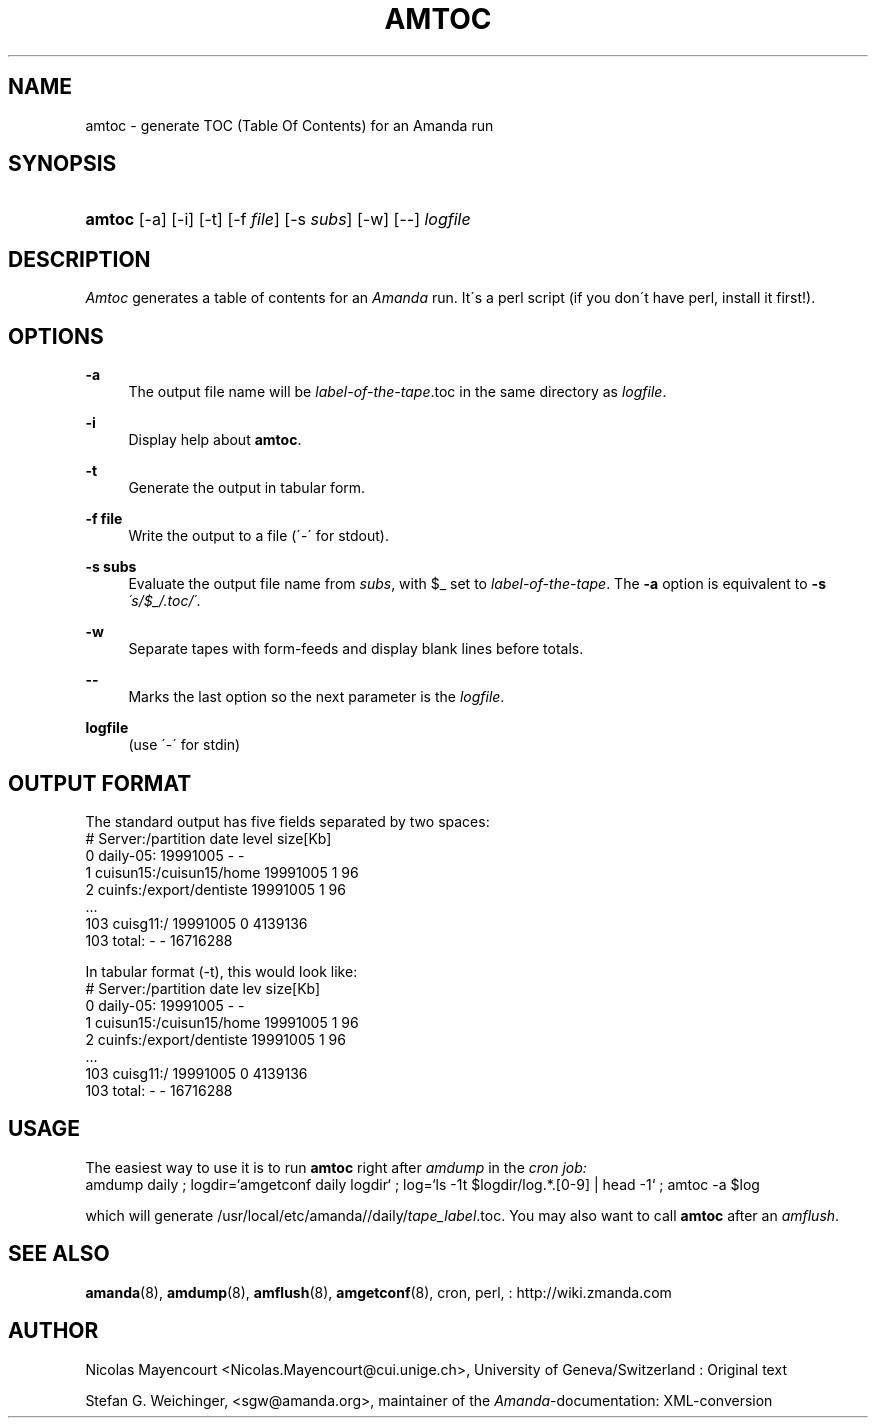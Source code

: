.\"     Title: amtoc
.\"    Author: 
.\" Generator: DocBook XSL Stylesheets v1.73.2 <http://docbook.sf.net/>
.\"      Date: 08/22/2008
.\"    Manual: 
.\"    Source: 
.\"
.TH "AMTOC" "8" "08/22/2008" "" ""
.\" disable hyphenation
.nh
.\" disable justification (adjust text to left margin only)
.ad l
.SH "NAME"
amtoc - generate TOC (Table Of Contents) for an Amanda run
.SH "SYNOPSIS"
.HP 6
\fBamtoc\fR [\-a] [\-i] [\-t] [\-f\ \fIfile\fR] [\-s\ \fIsubs\fR] [\-w] [\-\-] \fIlogfile\fR
.SH "DESCRIPTION"
.PP
\fIAmtoc\fR
generates a table of contents for an
\fIAmanda\fR
run\. It\'s a perl script (if you don\'t have perl, install it first!)\.
.SH "OPTIONS"
.PP
\fB\-a\fR
.RS 4
The output file name will be
\fIlabel\-of\-the\-tape\fR\.toc in the same directory as
\fIlogfile\fR\.
.RE
.PP
\fB\-i\fR
.RS 4
Display help about
\fBamtoc\fR\.
.RE
.PP
\fB\-t\fR
.RS 4
Generate the output in tabular form\.
.RE
.PP
\fB\-f file\fR
.RS 4
Write the output to a file (\'\-\' for stdout)\.
.RE
.PP
\fB\-s subs\fR
.RS 4
Evaluate the output file name from
\fIsubs\fR, with $_ set to
\fIlabel\-of\-the\-tape\fR\. The
\fB\-a\fR
option is equivalent to
\fB\-s\fR
\fI\'s/$_/\.toc/\'\fR\.
.RE
.PP
\fB\-w\fR
.RS 4
Separate tapes with form\-feeds and display blank lines before totals\.
.RE
.PP
\fB\-\-\fR
.RS 4
Marks the last option so the next parameter is the
\fIlogfile\fR\.
.RE
.PP
\fBlogfile\fR
.RS 4
(use \'\-\' for stdin)
.RE
.SH "OUTPUT FORMAT"
.PP
The standard output has five fields separated by two spaces:
.nf
#  Server:/partition  date  level  size[Kb]
0  daily\-05:  19991005  \-  \-
1  cuisun15:/cuisun15/home  19991005  1  96
2  cuinfs:/export/dentiste  19991005  1  96
  \.\.\.
103  cuisg11:/  19991005  0  4139136
103  total:  \-  \-  16716288
.fi
.PP
In tabular format (\-t), this would look like:
.nf
  #  Server:/partition           date      lev  size[Kb]
  0  daily\-05:                   19991005    \-         \-
  1  cuisun15:/cuisun15/home     19991005    1        96
  2  cuinfs:/export/dentiste     19991005    1        96
  \.\.\.
103  cuisg11:/                   19991005    0   4139136
103  total:                      \-           \-  16716288
.fi
.SH "USAGE"
.PP
The easiest way to use it is to run
\fBamtoc\fR
right after
\fIamdump\fR
in the
\fIcron job:\fR
.nf
amdump daily ; logdir=`amgetconf daily logdir` ; log=`ls \-1t $logdir/log\.*\.[0\-9] | head \-1` ; amtoc \-a $log
.fi
.PP
which will generate /usr/local/etc/amanda//daily/\fItape_label\fR\.toc\. You may also want to call
\fBamtoc\fR
after an
\fIamflush\fR\.
.SH "SEE ALSO"
.PP
\fBamanda\fR(8),
\fBamdump\fR(8),
\fBamflush\fR(8),
\fBamgetconf\fR(8), cron, perl,
: http://wiki.zmanda.com
.SH "AUTHOR"
.PP
Nicolas Mayencourt
<Nicolas\.Mayencourt@cui\.unige\.ch>, University of Geneva/Switzerland : Original text
.PP
Stefan G\. Weichinger,
<sgw@amanda\.org>, maintainer of the
\fIAmanda\fR\-documentation: XML\-conversion
